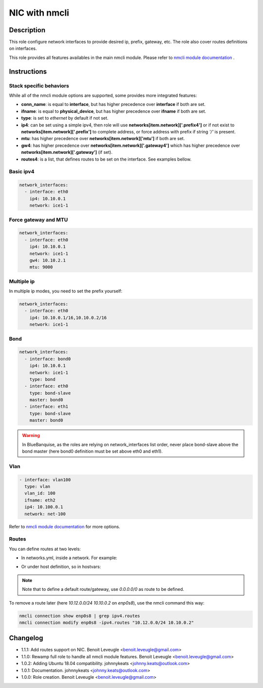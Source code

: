 NIC with nmcli
--------------

Description
^^^^^^^^^^^

This role configure network interfaces to provide desired ip, prefix, gateway, etc.
The role also cover routes definitions on interfaces.

This role provides all features availables in the main nmcli module.
Please refer to `nmcli module documentation <https://docs.ansible.com/ansible/latest/collections/community/general/nmcli_module.html>`_ .

Instructions
^^^^^^^^^^^^

Stack specific behaviors
""""""""""""""""""""""""

While all of the nmcli module options are supported,
some provides more integrated features:

* **conn_name**: is equal to **interface**, but has higher precedence over **interface** if both are set.
* **ifname**: is equal to **physical_device**, but has higher precedence over **ifname**  if both are set.
* **type**: is set to *ethernet* by default if not set.
* **ip4**: can be set using a simple ipv4, then role will use **networks[item.network]['.prefix4']** or if not exist to **networks[item.network]['.prefix']** to complete address, or force address with prefix if string *'/'* is present.
* **mtu**: has higher precedence over **networks[item.network]['mtu']** if both are set.
* **gw4**: has higher precedence over **networks[item.network]['.gateway4']** which has higher precedence over **networks[item.network]['.gateway']** (if set).
* **routes4**: is a list, that defines routes to be set on the interface. See examples bellow.

Basic ipv4
""""""""""

.. code-block:: yaml

  network_interfaces:
    - interface: eth0
      ip4: 10.10.0.1
      network: ice1-1

Force gateway and MTU
"""""""""""""""""""""

.. code-block:: yaml

  network_interfaces:
    - interface: eth0
      ip4: 10.10.0.1
      network: ice1-1
      gw4: 10.10.2.1
      mtu: 9000

Multiple ip
"""""""""""

In multiple ip modes, you need to set the prefix yourself:

.. code-block:: yaml

  network_interfaces:
    - interface: eth0
      ip4: 10.10.0.1/16,10.10.0.2/16
      network: ice1-1

Bond
""""

.. code-block:: yaml

  network_interfaces:
    - interface: bond0
      ip4: 10.10.0.1
      network: ice1-1
      type: bond
    - interface: eth0
      type: bond-slave
      master: bond0
    - interface: eth1
      type: bond-slave
      master: bond0

.. warning::
  In BlueBanquise, as the roles are relying on network_interfaces list order,
  never place bond-slave above the bond master (here bond0 definition must be
  set above eth0 and eth1).

Vlan
""""

.. code-block:: yaml

  - interface: vlan100
    type: vlan
    vlan_id: 100
    ifname: eth2
    ip4: 10.100.0.1
    network: net-100


Refer to `nmcli module documentation <https://docs.ansible.com/ansible/latest/collections/community/general/nmcli_module.html>`_
for more options.

Routes
""""""

You can define routes at two levels:

* In networks.yml, inside a network. For example:

.. code-block:: yaml
  networks:
    ice1-1:
      subnet: 10.10.0.0
      prefix: 16
      netmask: 255.255.0.0
      broadcast: 10.10.255.255
      routes4:
        - 10.11.0.0/24 10.10.0.2
        - 10.12.0.0/24 10.10.0.2

* Or under host definition, so in hostvars:

.. code-block:: yaml
      hosts:
        management1:
          network_interfaces:
            - interface: enp0s8
              ip4: 10.10.0.1
              mac: 08:00:27:36:c0:ac
              network: ice1-1
              routes4:
                - 10.11.0.0/24 10.10.0.2
                - 10.12.0.0/24 10.10.0.2
.. note::
  Note that to define a default route/gateway, use *0.0.0.0/0* as route to be defined.

To remove a route later (here *10.12.0.0/24 10.10.0.2* on *enp0s8*), use the nmcli command this way:

.. code-block:: text

  nmcli connection show enp0s8 | grep ipv4.routes
  nmcli connection modify enp0s8 -ipv4.routes "10.12.0.0/24 10.10.0.2"

Changelog
^^^^^^^^^

* 1.1.1: Add routes support on NIC. Benoit Leveugle <benoit.leveugle@gmail.com>
* 1.1.0: Rewamp full role to handle all nmcli module features. Benoit Leveugle <benoit.leveugle@gmail.com>
* 1.0.2: Adding Ubuntu 18.04 compatibility. johnnykeats <johnny.keats@outlook.com>
* 1.0.1: Documentation. johnnykeats <johnny.keats@outlook.com>
* 1.0.0: Role creation. Benoit Leveugle <benoit.leveugle@gmail.com>
